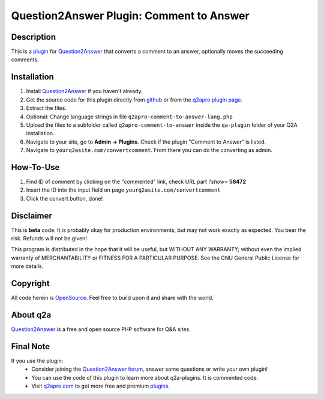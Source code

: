 =========================================
Question2Answer Plugin: Comment to Answer
=========================================
-----------
Description
-----------
This is a plugin_ for Question2Answer_ that converts a comment to an answer, optionally moves the succeeding comments. 

------------
Installation
------------
#. Install Question2Answer_ if you haven't already.
#. Get the source code for this plugin directly from github_ or from the `q2apro plugin page`_.
#. Extract the files.
#. Optional: Change language strings in file ``q2apro-comment-to-answer-lang.php``
#. Upload the files to a subfolder called ``q2apro-comment-to-answer`` inside the ``qa-plugin`` folder of your Q2A installation.
#. Navigate to your site, go to **Admin -> Plugins**. Check if the plugin "Comment to Answer" is listed.
#. Navigate to ``yourq2asite.com/convertcomment``. From there you can do the converting as admin.

----------
How-To-Use
----------
1. Find ID of comment by clicking on the "commented" link, check URL part *?show=* **58472**
2. Insert the ID into the input field on page ``yourq2asite.com/convertcomment``
3. Click the convert button, done!

----------
Disclaimer
----------
This is **beta** code. It is probably okay for production environments, but may not work exactly as expected. You bear the risk. Refunds will not be given!

This program is distributed in the hope that it will be useful, but WITHOUT ANY WARRANTY; 
without even the implied warranty of MERCHANTABILITY or FITNESS FOR A PARTICULAR PURPOSE. 
See the GNU General Public License for more details.

---------
Copyright
---------
All code herein is OpenSource_. Feel free to build upon it and share with the world.

---------
About q2a
---------
Question2Answer_ is a free and open source PHP software for Q&A sites.

----------
Final Note
----------
If you use the plugin:
  * Consider joining the `Question2Answer forum`_, answer some questions or write your own plugin!
  * You can use the code of this plugin to learn more about q2a-plugins. It is commented code.
  * Visit q2apro.com_ to get more free and premium plugins_.

  
.. _github: https://github.com/q2apro/q2apro-comment-to-answer
.. _OpenSource: http://www.gnu.org/licenses/gpl.html
.. _q2apro plugin page: http://www.q2apro.com/plugins/comment-to-answer
.. _q2apro.com: http://www.q2apro.com
.. _plugin: http://www.q2apro.com/plugins
.. _plugins: http://www.q2apro.com/plugins
.. _Question2Answer: http://www.question2answer.org/
.. _Question2Answer forum: http://www.question2answer.org/qa/
